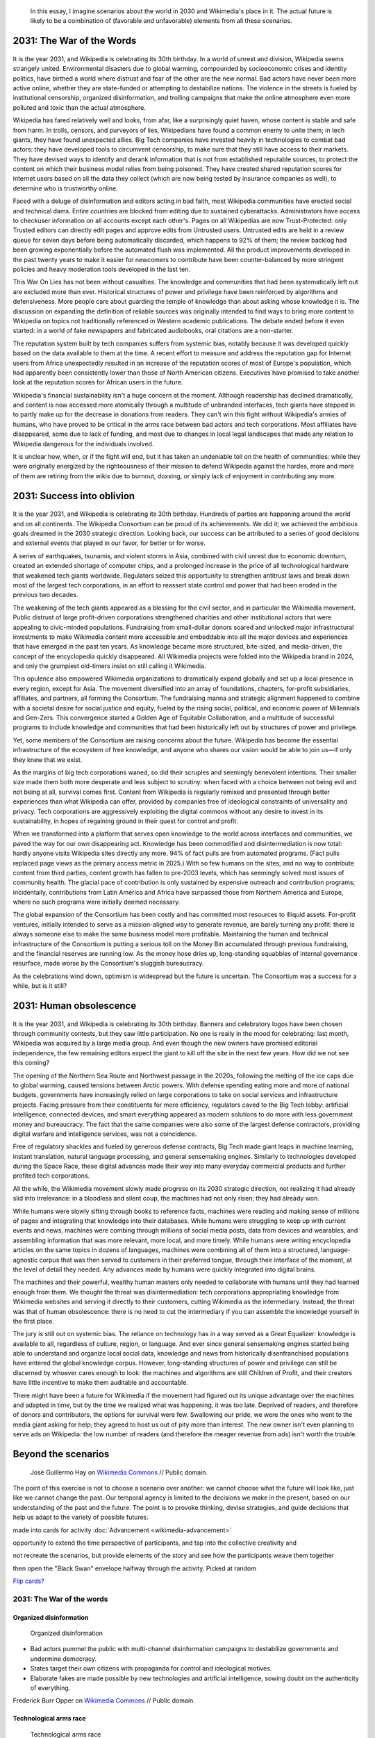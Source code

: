 .. title: It is the year 2031.
.. category: articles-en-featured
.. slug: 2031-scenarios
.. date: 2019-03-21
.. tags: Wikimedia
.. status: draft
.. image:
.. image_caption:


.. figure:: /images/The_fin_de_siècle_newspaper_proprietor_(cropped).jpg
   :figwidth: 30em

.. figure:: /images/Grosse_Linde_bei_Teuchatz_P1320563-PS.jpg
   :figwidth: 30em

.. figure:: /images/Artificial-intelligence-155161_1280.png
      :figwidth: 30em

.. figure:: /images/Magnificent_CME_Erupts_on_the_Sun_-_August_31.jpg
   :figwidth: 30em



.. highlights::

   In this essay, I imagine scenarios about the world in 2030 and Wikimedia's place in it. The actual future is likely to be a combination of (favorable and unfavorable) elements from all these scenarios.


2031: The War of the Words
==========================

.. figure:: /images/The_fin_de_siècle_newspaper_proprietor_(cropped).jpg

It is the year 2031, and Wikipedia is celebrating its 30th birthday. In a world of unrest and division, Wikipedia seems strangely united. Environmental disasters due to global warming, compounded by socioeconomic crises and identity politics, have birthed a world where distrust and fear of the other are the new normal. Bad actors have never been more active online, whether they are state-funded or attempting to destabilize nations. The violence in the streets is fueled by institutional censorship, organized disinformation, and trolling campaigns that make the online atmosphere even more polluted and toxic than the actual atmosphere.

Wikipedia has fared relatively well and looks, from afar, like a surprisingly quiet haven, whose content is stable and safe from harm. In trolls, censors, and purveyors of lies, Wikipedians have found a common enemy to unite them; in tech giants, they have found unexpected allies. Big Tech companies have invested heavily in technologies to combat bad actors: they have developed tools to circumvent censorship, to make sure that they still have access to their markets. They have devised ways to identify and derank information that is not from established reputable sources, to protect the content on which their business model relies from being poisoned. They have created shared reputation scores for internet users based on all the data they collect (which are now being tested by insurance companies as well), to determine who is trustworthy online.

Faced with a deluge of disinformation and editors acting in bad faith, most Wikipedia communities have erected social and technical dams. Entire countries are blocked from editing due to sustained cyberattacks. Administrators have access to checkuser information on all accounts except each other's. Pages on all Wikipedias are now Trust-Protected: only Trusted editors can directly edit pages and approve edits from Untrusted users. Untrusted edits are held in a review queue for seven days before being automatically discarded, which happens to 92% of them; the review backlog had been growing exponentially before the automated flush was implemented. All the product improvements developed in the past twenty years to make it easier for newcomers to contribute have been counter-balanced by more stringent policies and heavy moderation tools developed in the last ten.

This War On Lies has not been without casualties. The knowledge and communities that had been systematically left out are excluded more than ever. Historical structures of power and privilege have been reinforced by algorithms and defensiveness. More people care about guarding the temple of knowledge than about asking whose knowledge it is. The discussion on expanding the definition of reliable sources was originally intended to find ways to bring more content to Wikipedia on topics not traditionally referenced in Western academic publications. The debate ended before it even started: in a world of fake newspapers and fabricated audiobooks, oral citations are a non-starter.

The reputation system built by tech companies suffers from systemic bias, notably because it was developed quickly based on the data available to them at the time. A recent effort to measure and address the reputation gap for Internet users from Africa unexpectedly resulted in an increase of the reputation scores of most of Europe's population, which had apparently been consistently lower than those of North American citizens. Executives have promised to take another look at the reputation scores for African users in the future.

Wikipedia's financial sustainability isn't a huge concern at the moment. Although readership has declined dramatically, and content is now accessed more atomically through a multitude of unbranded interfaces, tech giants have stepped in to partly make up for the decrease in donations from readers. They can't win this fight without Wikipedia's armies of humans, who have proved to be critical in the arms race between bad actors and tech corporations. Most affiliates have disappeared, some due to lack of funding, and most due to changes in local legal landscapes that made any relation to Wikipedia dangerous for the individuals involved.

It is unclear how, when, or if the fight will end, but it has taken an undeniable toll on the health of communities: while they were originally energized by the righteousness of their mission to defend Wikipedia against the hordes, more and more of them are retiring from the wikis due to burnout, doxxing, or simply lack of enjoyment in contributing any more.


2031: Success into oblivion
===========================

.. figure:: /images/Grosse_Linde_bei_Teuchatz_P1320563-PS.jpg
   :figwidth: 30em

It is the year 2031, and Wikipedia is celebrating its 30th birthday. Hundreds of parties are happening around the world and on all continents. The Wikipedia Consortium can be proud of its achievements. We did it; we achieved the ambitious goals dreamed in the 2030 strategic direction. Looking back, our success can be attributed to a series of good decisions and external events that played in our favor, for better or for worse.

A series of earthquakes, tsunamis, and violent storms in Asia, combined with civil unrest due to economic downturn, created an extended shortage of computer chips, and a prolonged increase in the price of all technological hardware that weakened tech giants worldwide. Regulators seized this opportunity to strengthen antitrust laws and break down most of the largest tech corporations, in an effort to reassert state control and power that had been eroded in the previous two decades.

The weakening of the tech giants appeared as a blessing for the civil sector, and in particular the Wikimedia movement. Public distrust of large profit-driven corporations strengthened charities and other institutional actors that were appealing to civic-minded populations. Fundraising from small-dollar donors soared and unlocked major infrastructural investments to make Wikimedia content more accessible and embeddable into all the major devices and experiences that have emerged in the past ten years. As knowledge became more structured, bite-sized, and media-driven, the concept of the encyclopedia quickly disappeared. All Wikimedia projects were folded into the Wikipedia brand in 2024, and only the grumpiest old-timers insist on still calling it Wikimedia.

This opulence also empowered Wikimedia organizations to dramatically expand globally and set up a local presence in every region, except for Asia. The movement diversified into an array of foundations, chapters, for-profit subsidiaries, affiliates, and partners, all forming the Consortium. The fundraising manna and strategic alignment happened to combine with a societal desire for social justice and equity, fueled by the rising social, political, and economic power of Millennials and Gen-Zers. This convergence started a Golden Age of Equitable Collaboration, and a multitude of successful programs to include knowledge and communities that had been historically left out by structures of power and privilege.

Yet, some members of the Consortium are raising concerns about the future. Wikipedia has become the essential infrastructure of the ecosystem of free knowledge, and anyone who shares our vision would be able to join us—if only they knew that we exist.

As the margins of big tech corporations waned, so did their scruples and seemingly benevolent intentions. Their smaller size made them both more desperate and less subject to scrutiny: when faced with a choice between not being evil and not being at all, survival comes first. Content from Wikipedia is regularly remixed and presented through better experiences than what Wikipedia can offer, provided by companies free of ideological constraints of universality and privacy. Tech corporations are aggressively exploiting the digital commons without any desire to invest in its sustainability, in hopes of regaining ground in their quest for control and profit.

When we transformed into a platform that serves open knowledge to the world across interfaces and communities, we paved the way for our own disappearing act. Knowledge has been commodified and disintermediation is now total: hardly anyone visits Wikipedia sites directly any more. 94% of fact pulls are from automated programs. (Fact pulls replaced page views as the primary access metric in 2025.) With so few humans on the sites, and no way to contribute content from third parties, content growth has fallen to pre-2003 levels, which has seemingly solved most issues of community health. The glacial pace of contribution is only sustained by expensive outreach and contribution programs; incidentally, contributions from Latin America and Africa have surpassed those from Northern America and Europe, where no such programs were initially deemed necessary.

The global expansion of the Consortium has been costly and has committed most resources to illiquid assets. For-profit ventures, initially intended to serve as a mission-aligned way to generate revenue, are barely turning any profit: there is always someone else to make the same business model more profitable. Maintaining the human and technical infrastructure of the Consortium is putting a serious toll on the Money Bin accumulated through previous fundraising, and the financial reserves are running low. As the money hose dries up, long-standing squabbles of internal governance resurface, made worse by the Consortium's sluggish bureaucracy.

As the celebrations wind down, optimism is widespread but the future is uncertain. The Consortium was a success for a while, but is it still?


2031: Human obsolescence
========================

.. figure:: /images/Artificial-intelligence-155161_1280.png
   :figwidth: 30em

It is the year 2031, and Wikipedia is celebrating its 30th birthday. Banners and celebratory logos have been chosen through community contests, but they saw little participation. No one is really in the mood for celebrating: last month, Wikipedia was acquired by a large media group. And even though the new owners have promised editorial independence, the few remaining editors expect the giant to kill off the site in the next few years. How did we not see this coming?

The opening of the Northern Sea Route and Northwest passage in the 2020s, following the melting of the ice caps due to global warming, caused tensions between Arctic powers. With defense spending eating more and more of national budgets, governments have increasingly relied on large corporations to take on social services and infrastructure projects. Facing pressure from their constituents for more efficiency, regulators caved to the Big Tech lobby: artificial intelligence, connected devices, and smart everything appeared as modern solutions to do more with less government money and bureaucracy. The fact that the same companies were also some of the largest defense contractors, providing digital warfare and intelligence services, was not a coincidence.

Free of regulatory shackles and fueled by generous defense contracts, Big Tech made giant leaps in machine learning, instant translation, natural language processing, and general sensemaking engines. Similarly to technologies developed during the Space Race, these digital advances made their way into many everyday commercial products and further profited tech corporations.

All the while, the Wikimedia movement slowly made progress on its 2030 strategic direction, not realizing it had already slid into irrelevance: in a bloodless and silent coup, the machines had not only risen; they had already won.

While humans were slowly sifting through books to reference facts, machines were reading and making sense of millions of pages and integrating that knowledge into their databases. While humans were struggling to keep up with current events and news, machines were combing through millions of social media posts, data from devices and wearables, and assembling information that was more relevant, more local, and more timely. While humans were writing encyclopedia articles on the same topics in dozens of languages, machines were combining all of them into a structured, language-agnostic corpus that was then served to customers in their preferred tongue, through their interface of the moment, at the level of detail they needed. Any advances made by humans were quickly integrated into digital brains.

The machines and their powerful, wealthy human masters only needed to collaborate with humans until they had learned enough from them. We thought the threat was disintermediation: tech corporations appropriating knowledge from Wikimedia websites and serving it directly to their customers, cutting Wikimedia as the intermediary. Instead, the threat was that of human obsolescence: there is no need to cut the intermediary if you can assemble the knowledge yourself in the first place.

The jury is still out on systemic bias. The reliance on technology has in a way served as a Great Equalizer: knowledge is available to all, regardless of culture, region, or language. And ever since general sensemaking engines started being able to understand and organize local social data, knowledge and news from historically disenfranchised populations have entered the global knowledge corpus. However, long-standing structures of power and privilege can still be discerned by whoever cares enough to look: the machines and algorithms are still Children of Profit, and their creators have little incentive to make them auditable and accountable.

There might have been a future for Wikimedia if the movement had figured out its unique advantage over the machines and adapted in time, but by the time we realized what was happening, it was too late. Deprived of readers, and therefore of donors and contributors, the options for survival were few. Swallowing our pride, we were the ones who went to the media giant asking for help; they agreed to host us out of pity more than interest. The new owner isn't even planning to serve ads on Wikipedia: the low number of readers (and therefore the meager revenue from ads) isn't worth the trouble.


Beyond the scenarios
====================

.. figure:: /images/The_Visit_of_Charles_Fraser,_cover_detail.png
   :figwidth: 30em

   José Guillermo Hay on `Wikimedia Commons <https://commons.wikimedia.org/wiki/File:The_Visit_of_Charles_Fraser,_cover_detail.png>`__ // Public domain.

The point of this exercise is not to choose a scenario over another: we cannot choose what the future will look like, just like we cannot change the past. Our temporal agency is limited to the decisions we make in the present, based on our understanding of the past and the future. The point is to provoke thinking, devise strategies, and guide decisions that help us adapt to the variety of possible futures.

made into cards for activity :doc:`Advancement <wikimedia-advancement>`

opportunity to extend the time perspective of participants, and tap into the collective creativity and

not recreate the scenarios, but provide elements of the story and see how the participants weave them together

then open the "Black Swan" envelope halfway through the activity. Picked at random

`Flip cards? <https://foundation.zurb.com/building-blocks/blocks/flip-card.html>`__

2031: The War of the words
--------------------------

Organized disinformation
~~~~~~~~~~~~~~~~~~~~~~~~

.. figure:: /images/The_fin_de_siècle_newspaper_proprietor_(cropped).jpg
   :alt: The_fin_de_siècle_newspaper_proprietor_(cropped)
   :figwidth: 30em

   Organized disinformation

* Bad actors pummel the public with multi-channel disinformation campaigns to destabilize governments and undermine democracy.
* States target their own citizens with propaganda for control and ideological motives.
* Elaborate fakes are made possible by new technologies and artificial intelligence, sowing doubt on the authenticity of everything.

Frederick Burr Opper on `Wikimedia Commons <https://commons.wikimedia.org/wiki/File:The_fin_de_si%C3%A8cle_newspaper_proprietor_(cropped).jpg>`__ // Public domain.

Technological arms race
~~~~~~~~~~~~~~~~~~~~~~~

.. figure:: /images/2013-10-08_Presse_Marinoni_8863.jpg
   :alt: Gears of Marinoni's printing machine
   :figwidth: 30em

   Technological arms race

Big Tech companies have invested heavily in technologies to combat bad actors:

* tools to circumvent censorship
* ways to identify and derank information that is not from established reputable sources
* shared reputation scores for internet users based on all the data they collect to determine who is trustworthy online.

New barriers to participation
~~~~~~~~~~~~~~~~~~~~~~~~~~~~~

.. figure:: /images/Barbed_tape_on_the_Golden_Gate_bridge_in_San_Francisco_139.jpg
   :figwidth: 30em

   New barriers to participation

* Faced with a deluge of disinformation and editors acting in bad faith, most Wikipedia communities have erected social and technical dams.
* Entire countries are blocked from editing due to sustained cyberattacks.
* All the product improvements developed in the past twenty years to make it easier for newcomers to contribute have been counter-balanced by more stringent policies and heavy moderation tools developed in the last ten.

Guillaume Paumier on `Wikimedia Commons <https://commons.wikimedia.org/wiki/File:Barbed_tape_on_the_Golden_Gate_bridge_in_San_Francisco_139.jpg>`__ // `CC BY-SA 3.0 <https://creativecommons.org/licenses/by-sa/3.0/legalcode>`__.

Humans and machines fight bad actors together
~~~~~~~~~~~~~~~~~~~~~~~~~~~~~~~~~~~~~~~~~~~~~

.. figure:: /images/Generating_images_using_digital_signals.png
   :figwidth: 30em

   Humans and machines fight bad actors together

* In trolls, censors, and purveyors of lies, Wikipedians have found a common enemy to unite them.
* Tech giants have become unexpected allies of Wikipedians in the greater fight against propaganda and sabotage.

Wikiremus on `Wikimedia Commons <https://commons.wikimedia.org/wiki/File:Generating_images_using_digital_signals.png>`__ // `CC BY-SA 4.0 <https://creativecommons.org/licenses/by-sa/4.0/legalcode>`__.

Knowledge inequity
~~~~~~~~~~~~~~~~~~

.. figure:: /images/Native_American_In_Ink_(2321809).jpg
   :figwidth: 30em

   Knowledge inequity

* The knowledge and communities systematically left out are excluded more than ever.
* Historical structures of power and privilege have been reinforced by algorithms and defensiveness.
* More people care about guarding the temple of knowledge than about asking whose knowledge it is.
* In a world of fake newspapers and fabricated audiobooks, oral citations are a non-starter.

`Wayne Silver <https://500px.com/psycho-pics>`__ on `Wikimedia Commons <https://commons.wikimedia.org/wiki/File:Native_American_In_Ink_(2321809).jpeg>`__ // `CC BY 3.0 <https://creativecommons.org/licenses/by/3.0/legalcode>`__.

The personal cost of the War On Lies
~~~~~~~~~~~~~~~~~~~~~~~~~~~~~~~~~~~~

.. figure:: /images/Edvard_Munch_-_The_Scream_-_Google_Art_Project.jpg
   :figwidth: 30em

   The personal cost of the War On Lies

* The fight has taken an undeniable toll on the health of communities.
* Originally energized by the righteousness of their mission to defend Wikipedia against the hordes, more and more Wikipedians are retiring from the wikis due to burnout, doxxing, or simply lack of enjoyment in contributing.

Edvard Munch on `Wikimedia Commons <https://commons.wikimedia.org/wiki/File:Edvard_Munch_-_The_Scream_-_Google_Art_Project.jpg>`__ // Public domain.

Tech giants to the (financial) rescue
~~~~~~~~~~~~~~~~~~~~~~~~~~~~~~~~~~~~~

.. figure:: /images/New_Orleans_City_of_Old_Romance_and_New_Opportunity_Crop_p_23_Moneybags.jpg
   :figwidth: 30em

   Tech giants to the (financial) rescue

* Although readership has declined dramatically, tech giants have stepped in to partly make up for the decrease in donations from readers.
* Big Tech companies know they can't win the arms race against disinformation without Wikipedia's armies of humans.

Southern Railway System on `Wikimedia Commons <https://commons.wikimedia.org/wiki/File:New_Orleans_City_of_Old_Romance_and_New_Opportunity_Crop_p_23_Moneybags.jpg>`__ // Public domain.


2031: Success into oblivion
---------------------------

Unstable Asia
~~~~~~~~~~~~~

.. figure:: /images/US_Navy_050102-N-9593M-040_A_village_near_the_coast_of_Sumatra_lays_in_ruin_after_the_Tsunami_that_struck_South_East_Asia.jpg
   :figwidth: 30em

   Unstable Asia

* China’s ambitions for control and expansion increases geopolitical tensions in the South China Sea.
* Earthquakes, tsunamis, and violent storms further destabilize the region.
* Border skirmish between India and Pakistan escalates into a larger regional conflict.

Philip A. McDaniel on `Wikimedia Commons <https://commons.wikimedia.org/wiki/File:US_Navy_050102-N-9593M-040_A_village_near_the_coast_of_Sumatra_lays_in_ruin_after_the_Tsunami_that_struck_South_East_Asia.jpg>`__ // Public domain.

Increase in technology prices
~~~~~~~~~~~~~~~~~~~~~~~~~~~~~

.. figure:: /images/Seagate_Wuxi_China_Factory_Tour.jpg
   :figwidth: 30em

   Increase in technology prices

* Geopolitical, economic, and environmental instability in Asia creates an extended shortage of computer chips.
* New environmental laws heavily tax electronic products to reflect their impact on the planet.
* The resulting, prolonged increase in the price of all technological hardware weakens tech giants worldwide.

`Robert Scoble <https://www.flickr.com/photos/35034363287@N01>`__ on `Wikimedia Commons <https://commons.wikimedia.org/wiki/File:Seagate_Wuxi_China_Factory_Tour.jpg>`__ // `CC BY 2.0 <https://creativecommons.org/licenses/by/2.0/legalcode>`__.

Regulation of the tech sector
~~~~~~~~~~~~~~~~~~~~~~~~~~~~~

.. figure:: /images/North_Head_walk_(2049753043).jpg
   :figwidth: 30em

   Regulation of the tech sector

* Governments attempt to reassert control and power lost to large tech companies in the past 20 years.
* Lawmakers strengthen antitrust laws.
* Regulators break down most of the largest tech corporations into smaller entities.

`Phil Whitehouse <https://www.flickr.com/people/19451080@N00>`__ on `Wikimedia Commons <https://commons.wikimedia.org/wiki/File:North_Head_walk_(2049753043).jpg>`__ // `CC BY 2.0 <https://creativecommons.org/licenses/by/2.0/legalcode>`__.

Golden age of philanthropy
~~~~~~~~~~~~~~~~~~~~~~~~~~

.. figure:: /images/Victor_Dubreuil_-_'Money_to_Burn',_oil_on_canvas,_1893.jpg
   :figwidth: 30em

   Golden age of philanthropy

* Public distrust of large profit-driven corporations strengthened charities and other institutional actors that were appealing to civic-minded populations.
* Fundraising from small-dollar donors soared and unlocked major infrastructural investments.

Victor Dubreuil on `Wikimedia Commons <https://commons.wikimedia.org/wiki/File:Victor_Dubreuil_-_%27Money_to_Burn%27,_oil_on_canvas,_1893.jpg>`__ // Public domain.

Wikipedia is everywhere online
~~~~~~~~~~~~~~~~~~~~~~~~~~~~~~

.. figure:: /images/Editing_FilePuzzle1_found_bw.jpg
   :figwidth: 30em

   Wikipedia is everywhere online

* Wikimedia’s opulence enabled its content to become more accessible and embeddable into all the major devices and experiences that have emerged in the past ten years.
* Knowledge is more structured, bite-sized, and media-driven.
* The concept of the encyclopedia has now disappeared.

`Willi Heidelbach <https://www.flickr.com/people/86399392@N00>`__ on `Wikimedia Commons <https://commons.wikimedia.org/wiki/File:Editing_FilePuzzle1_found_bw.jpg>`__ // `CC BY 2.0 <https://creativecommons.org/licenses/by/2.0/legalcode>`__.

Wikipedia is (almost) everywhere offline
~~~~~~~~~~~~~~~~~~~~~~~~~~~~~~~~~~~~~~~~

.. figure:: /images/ArtAndFeminismNYC-Generations.jpg
   :figwidth: 30em

   Wikipedia is (almost) everywhere offline

* The movement diversified into an array of hundreds of nonprofits, chapters, for-profit subsidiaries, affiliates, and partners in every region, except for Asia.
* The movement launched a multitude of successful programs to include knowledge and communities that had been historically left out by structures of power and privilege.

`Michael Mandiberg <https://commons.wikimedia.org/wiki/User:Theredproject>`__ on `Wikimedia Commons <https://commons.wikimedia.org/wiki/File:ArtAndFeminismNYC-Generations.jpg>`__ // `CC BY-SA 3.0 <https://creativecommons.org/licenses/by-sa/3.0/legalcode>`__.

Exploitation of the digital commons
~~~~~~~~~~~~~~~~~~~~~~~~~~~~~~~~~~~

.. figure:: /images/Terra_Indigena_Pirititi,_Roraima_(42409980882).jpg
   :figwidth: 30em

   Wikipedia is (almost) everywhere offline

* The movement diversified into an array of hundreds of nonprofits, chapters, for-profit subsidiaries, affiliates, and partners in every region, except for Asia.
* The movement launched a multitude of successful programs to include knowledge and communities that had been historically left out by structures of power and privilege.

`Ibama <https://www.flickr.com/people/145872537@N06>`__ on `Wikimedia Commons <https://commons.wikimedia.org/wiki/File:Terra_Ind%C3%ADgena_Pirititi,_Roraima_(42409980882).jpg>`__ // `CC BY-SA 2.0 <https://creativecommons.org/licenses/by-sa/2.0/legalcode>`__.

Wikipedia’s disappearing act
~~~~~~~~~~~~~~~~~~~~~~~~~~~~

.. figure:: /images/Große_Linde_bei_Teuchatz_P1320563-PS.jpg
   :figwidth: 30em

   Wikipedia’s disappearing act

* As the margins of big tech corporations waned, so did their scruples and seemingly benevolent intentions. Their smaller size made them both more desperate and less subject to scrutiny
* Tech corporations are aggressively exploiting the digital commons without any desire to invest in its long-term sustainability.

`Reinhold Möller <https://commons.wikimedia.org/wiki/User:Ermell>`__ on `Wikimedia Commons <https://commons.wikimedia.org/wiki/File:Gro%C3%9Fe_Linde_bei_Teuchatz_P1320563-PS.jpg>`__ // `CC BY-SA 4.0 <https://creativecommons.org/licenses/by-sa/4.0/legalcode>`__.

The mammut with feet of clay
~~~~~~~~~~~~~~~~~~~~~~~~~~~~

.. figure:: /images/Annual_report_of_the_Board_of_Regents_of_the_Smithsonian_Institution_(1900)_(18249607689).jpg
   :figwidth: 30em

   The mammut with feet of clay

* Wikipedia is everywhere, but has become invisible to users, like electricity.
* Knowledge is mainly accessed through third parties: hardly anyone visits Wikipedia sites directly any more.
* With so few humans on the sites, and no way to contribute content from third parties, content growth has fallen to pre-2003 levels.

`Smithsonian Institution <https://www.flickr.com/search/?tags=bookauthorSmithsonian_Institution_Board_of_Regents>`__ on `Wikimedia Commons <https://commons.wikimedia.org/wiki/File:Annual_report_of_the_Board_of_Regents_of_the_Smithsonian_Institution_(1900)_(18249607689).jpg>`__ // No known copyright restrictions.


2031: Human obsolescence
------------------------

Google acquires Wikipedia
~~~~~~~~~~~~~~~~~~~~~~~~~

.. figure:: /images/Concentration_(26854203121).jpg
   :figwidth: 30em

   Google acquires Wikipedia

* At the request of the Foundation, Wikipedia was just acquired by Google after years of struggling financially.
* Deprived of readers, and therefore of donors and contributors, the options for survival were few.
* Google has promised editorial independence, but the few remaining editors expect the giant to kill off the site in the next few years.

`Andy Morffew <https://www.flickr.com/people/66020093@N03>`__ on `Wikimedia Commons <https://commons.wikimedia.org/wiki/File:Concentration_(26854203121).jpg>`__ // `CC BY 2.0 <https://creativecommons.org/licenses/by/2.0/legalcode>`__.

Tensions in the Arctic
~~~~~~~~~~~~~~~~~~~~~~

.. figure:: /images/Nuclearicebreakeryamal.jpg
   :figwidth: 30em

   Tensions in the Arctic

* The melting of the ice caps due to global warming caused a struggle for control between Arctic powers.
* Defense spending is eating more and more of national budgets.
* Governments have increasingly relied on large tech corporations to take on social services and infrastructure projects.

Wofratz on `Wikimedia Commons <https://commons.wikimedia.org/wiki/File:Nuclearicebreakeryamal.jpg>`__ // `CC BY-SA 2.5 <https://creativecommons.org/licenses/by-sa/2.5/legalcode>`__.

Big Tech Unbound
~~~~~~~~~~~~~~~~

.. figure:: /images/Industrial_plant_-_panoramio.jpg
   :figwidth: 30em

   Big Tech Unbound

* Big Tech is now free of regulatory shackles and fueled by generous defense contracts.
* Government funding of Big Tech unlocks giant leaps in machine learning, instant translation, natural language processing, and general sensemaking engines.

`FoxyStranger Kawasaki <https://web.archive.org/web/20161029053423/http://www.panoramio.com/user/7955932?with_photo_id=99657931>`__ on `Wikimedia Commons <https://commons.wikimedia.org/wiki/File:Industrial_plant_-_panoramio.jpg>`__ // `CC BY-SA 3.0 <https://creativecommons.org/licenses/by-sa/3.0/legalcode>`__.

Machines become smarter
~~~~~~~~~~~~~~~~~~~~~~~

.. figure:: /images/Artificial-intelligence-155161_1280.png
   :figwidth: 30em

   Machines become smarter

* Third-party corporations don’t even need new content from Wikipedia any more.
* Machines can automatically assemble information that is more relevant, more local, and more timely than what humans can produce.
* Knowledge is served by algorithms to customers in their preferred tongue, through their interface of the moment, at the level of detail they need.

Pixabay on `Wikimedia Commons <https://commons.wikimedia.org/wiki/File:Artificial-intelligence-155161_1280.png>`__ // `CC0 1.0 <https://creativecommons.org/publicdomain/zero/1.0/legalcode>`__.

The Great Equalizer of Knowledge
~~~~~~~~~~~~~~~~~~~~~~~~~~~~~~~~

.. figure:: /images/The_scales_of_justice_(4984060658).jpg
   :figwidth: 30em

   The Great Equalizer of Knowledge

* Thanks to the machines’ ability to ingest and understand content in any language, knowledge and news from historically disenfranchised populations have entered the global knowledge corpus.
* Knowledge is available to all, regardless of culture, region, or language.

`James Cridland <https://www.flickr.com/people/18378655@N00>`__ on `Wikimedia Commons <https://commons.wikimedia.org/wiki/File:The_scales_of_justice_(4984060658).jpg>`__ // `CC BY 2.0 <https://creativecommons.org/licenses/by/2.0/legalcode>`__.

Biased algorithms
~~~~~~~~~~~~~~~~~

.. figure:: /images/Apothecary's_balance_with_steel_beam_and_brass_pans_in_woode_Wellcome_L0058880.jpg
   :figwidth: 30em

   Biased algorithms

* Knowledge is available to all, but whose knowledge is it?
* Long-standing structures of power and privilege can still be discerned: the machines and algorithms are still children of profit, and their rich, powerful creators have little incentive to make them auditable and accountable.

Science Museum London on `Wikimedia Commons <https://commons.wikimedia.org/wiki/File:Apothecary%27s_balance_with_steel_beam_and_brass_pans_in_woode_Wellcome_L0058880.jpg>`__ //  `CC BY 4.0 <https://creativecommons.org/licenses/by/4.0/legalcode>`__.


Black swans
-----------

Solar storms destroy communication infrastructure
~~~~~~~~~~~~~~~~~~~~~~~~~~~~~~~~~~~~~~~~~~~~~~~~~

.. figure:: /images/Magnificent_CME_Erupts_on_the_Sun_-_August_31.jpg
   :figwidth: 30em

   Solar storms destroy communication infrastructure

* Geomagnetic solar storms cause electromagnetic surges across the northern hemisphere that permanently bring down most of the Internet infrastructure.
* Wikimedia server farms are mostly intact thanks to their hardened environment.
* Local makeshift communication systems are set up within a few months in cities but remain isolated.

`NASA Goddard Space Flight Center <https://www.flickr.com/people/24662369@N07>`__ on `Wikimedia Commons <https://commons.wikimedia.org/wiki/File:Magnificent_CME_Erupts_on_the_Sun_-_August_31.jpg>`__ // `CC BY 2.0 <https://creativecommons.org/licenses/by/2.0/legalcode>`__.

Irreparable reputation damage
~~~~~~~~~~~~~~~~~~~~~~~~~~~~~

.. figure:: /images/The_crumbling_ruins_of_the_Thirteen_Levels_(14817842017).jpg
   :figwidth: 30em

   Irreparable reputation damage

* Bad actors infiltrate Wikipedia communities and slyly implement a years-long campaign to destroy its credibility.
* The campaign culminates into a series of high-profile scandals across continents.
* The Wikipedia brand becomes synonymous with disinformation and nonsense.

`Alexander Synaptic <https://www.flickr.com/people/95350998@N02>`__ on `Wikimedia Commons <https://commons.wikimedia.org/wiki/File:The_crumbling_ruins_of_the_Thirteen_Levels_(14817842017).jpg>`__ //  `CC BY-SA 2.0 <https://creativecommons.org/licenses/by-sa/2.0/legalcode>`__.

$500 million bequest
~~~~~~~~~~~~~~~~~~~~

.. figure:: /images/Forex_Money_for_Exchange_in_Currency_Bank.jpg
   :figwidth: 30em

   $500 million bequest

* A long-time donor of the Foundation passes away and surprisingly leaves the totality of his fortune to the Endowment.
* The bequest includes real estate, cash, and assets totalling over $500 million.

epSos.de on `Wikimedia Commons <https://commons.wikimedia.org/wiki/File:Forex_Money_for_Exchange_in_Currency_Bank.jpg>`__ //  `CC BY 2.0 <https://creativecommons.org/licenses/by/2.0/legalcode>`__.

End of Safe Harbor provision
~~~~~~~~~~~~~~~~~~~~~~~~~~~~

.. figure:: /images/Motif_No1.jpg
   :figwidth: 30em

   End of Safe Harbor provision

* U.S. lawmakers cave to copyright lobbies and end the Safe Harbor provision for online storage (DMCA 512).
* To prevent copyright violations, online service providers based in the U.S., like Wikipedia, are now legally required to filter all text and multimedia content before it can be published online.

RandallRMyers on `Wikimedia Commons <https://commons.wikimedia.org/wiki/File:Motif_No1.jpg>`__ //  `CC BY-SA 4.0 <https://creativecommons.org/licenses/by-sa/4.0/legalcode>`__.

China lifts the Great Firewall
~~~~~~~~~~~~~~~~~~~~~~~~~~~~~~

.. figure:: /images/Great_Wall_of_China_(2639612640).jpg
   :figwidth: 30em

   China lifts the Great Firewall

* After decades of censorship, online protectionism, and propaganda, China relaxes its tight control on domestic internet.
* Baidu Baike is no longer the only option for people in China looking for free knowledge.

`Peter Dowley <https://www.flickr.com/people/40271931@N00>`__ on `Wikimedia Commons <https://commons.wikimedia.org/wiki/File:Great_Wall_of_China_(2639612640).jpg>`__ //  `CC BY 2.0 <https://creativecommons.org/licenses/by/2.0/deed.en>`__.
